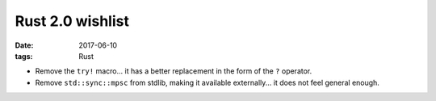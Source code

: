 Rust 2.0 wishlist
=================

:date: 2017-06-10
:tags: Rust


- Remove the ``try!`` macro...
  it has a better replacement in the form of the ``?`` operator.

- Remove ``std::sync::mpsc`` from stdlib,
  making it available externally...
  it does not feel general enough.
